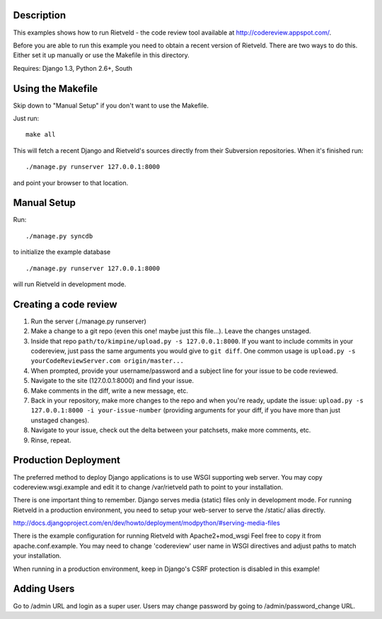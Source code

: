 Description
===========
This examples shows how to run Rietveld - the code review tool available
at http://codereview.appspot.com/.

Before you are able to run this example you need to obtain a recent version
of Rietveld. There are two ways to do this. Either set it up manually or
use the Makefile in this directory.

Requires: Django 1.3, Python 2.6+, South


Using the Makefile
==================

Skip down to "Manual Setup" if you don't want to use the Makefile.

Just run::

    make all

This will fetch a recent Django and Rietveld's sources directly from their
Subversion repositories. When it's finished run::

    ./manage.py runserver 127.0.0.1:8000

and point your browser to that location.


Manual Setup
============

Run::

    ./manage.py syncdb

to initialize the example database

::

./manage.py runserver 127.0.0.1:8000

will run Rietveld in development mode.

Creating a code review
======================
#. Run the server (./manage.py runserver)
#. Make a change to a git repo (even this one! maybe just this file...). Leave the changes unstaged.
#. Inside that repo ``path/to/kimpine/upload.py -s 127.0.0.1:8000``. If you want to include commits in your
   codereview, just pass the same arguments you would give to ``git diff``. One common usage is
   ``upload.py -s yourCodeReviewServer.com origin/master...``
#. When prompted, provide your username/password and a subject line for your issue to be code reviewed.
#. Navigate to the site (127.0.0.1:8000) and find your issue.
#. Make comments in the diff, write a new message, etc.
#. Back in your repository, make more changes to the repo and when you're ready, update the issue: 
   ``upload.py -s 127.0.0.1:8000 -i your-issue-number`` (providing arguments for your diff, if you have more
   than just unstaged changes).
#. Navigate to your issue, check out the delta between your patchsets, make more comments, etc.
#. Rinse, repeat.


Production Deployment
=====================

The preferred method to deploy Django applications is to use WSGI supporting
web server. You may copy codereview.wsgi.example and edit it to change
/var/rietveld path to point to your installation.

There is one important thing to remember. Django serves media (static) files
only in development mode. For running Rietveld in a production environment,
you need to setup your web-server to serve the /static/ alias directly.

http://docs.djangoproject.com/en/dev/howto/deployment/modpython/#serving-media-files

There is the example configuration for running Rietveld with Apache2+mod_wsgi
Feel free to copy it from apache.conf.example. You may need to change
'codereview' user name in WSGI directives and adjust paths to match your
installation.

When running in a production environment, keep in Django's CSRF
protection is disabled in this example!


Adding Users
============

Go to /admin URL and login as a super user. Users may change password by
going to /admin/password_change URL.
